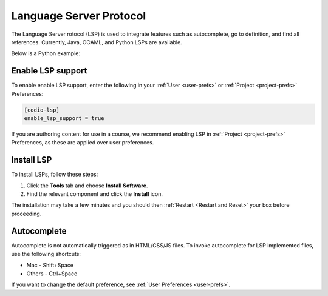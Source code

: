 .. meta::
   :description: Language Server Protocol

.. _langserver:

Language Server Protocol
========================

The Language Server rotocol (LSP) is used to integrate features such as autocomplete, go to definition, and find all references. Currently, Java, OCAML, and Python LSPs are available.

Below is a Python example:

.. image:: /img/pythonexample.png
   :alt: Python
   
Enable LSP support
------------------

To enable enable LSP support, enter the following in your :ref:`User <user-prefs>` or :ref:`Project <project-prefs>` Preferences:

.. code:: ini

    [codio-lsp]
    enable_lsp_support = true

If you are authoring content for use in a course, we recommend enabling LSP in :ref:`Project <project-prefs>` Preferences, as these are applied over user preferences.

Install LSP
-----------
To install LSPs, follow these steps:

1. Click the **Tools** tab and choose **Install Software**.
2. Find the relevant component and click the **Install** icon. 

The installation may take a few minutes and you should then :ref:`Restart <Restart and Reset>` your box before proceeding.

Autocomplete
------------

Autocomplete is not automatically triggered as in HTML/CSS/JS files. To invoke autocomplete for LSP implemented files, use the following shortcuts:

- Mac - Shift+Space
    
- Others - Ctrl+Space

If you want to change the default preference, see :ref:`User Preferences <user-prefs>`.